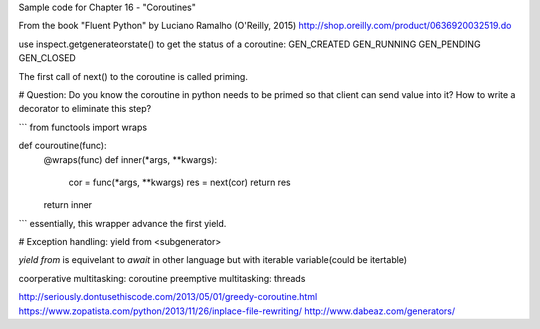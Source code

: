 Sample code for Chapter 16 - "Coroutines"

From the book "Fluent Python" by Luciano Ramalho (O'Reilly, 2015)
http://shop.oreilly.com/product/0636920032519.do

use inspect.getgenerateorstate() to get the status of a coroutine:
GEN_CREATED
GEN_RUNNING
GEN_PENDING
GEN_CLOSED


The first call of next() to the coroutine is called priming.

# Question: Do you know the coroutine in python needs to be primed so that client can send value
into it? How to write a decorator to eliminate this step?

```
from functools import wraps

def couroutine(func):
    @wraps(func)
    def inner(*args, **kwargs):
        cor = func(*args, **kwargs)
        res = next(cor)
        return res
    return inner
```
essentially, this wrapper advance the first yield.


# Exception handling: yield from <subgenerator>

`yield from` is equivelant to `await` in other language but with iterable variable(could be 
itertable)



coorperative multitasking: coroutine
preemptive multitasking: threads



http://seriously.dontusethiscode.com/2013/05/01/greedy-coroutine.html
https://www.zopatista.com/python/2013/11/26/inplace-file-rewriting/
http://www.dabeaz.com/generators/
